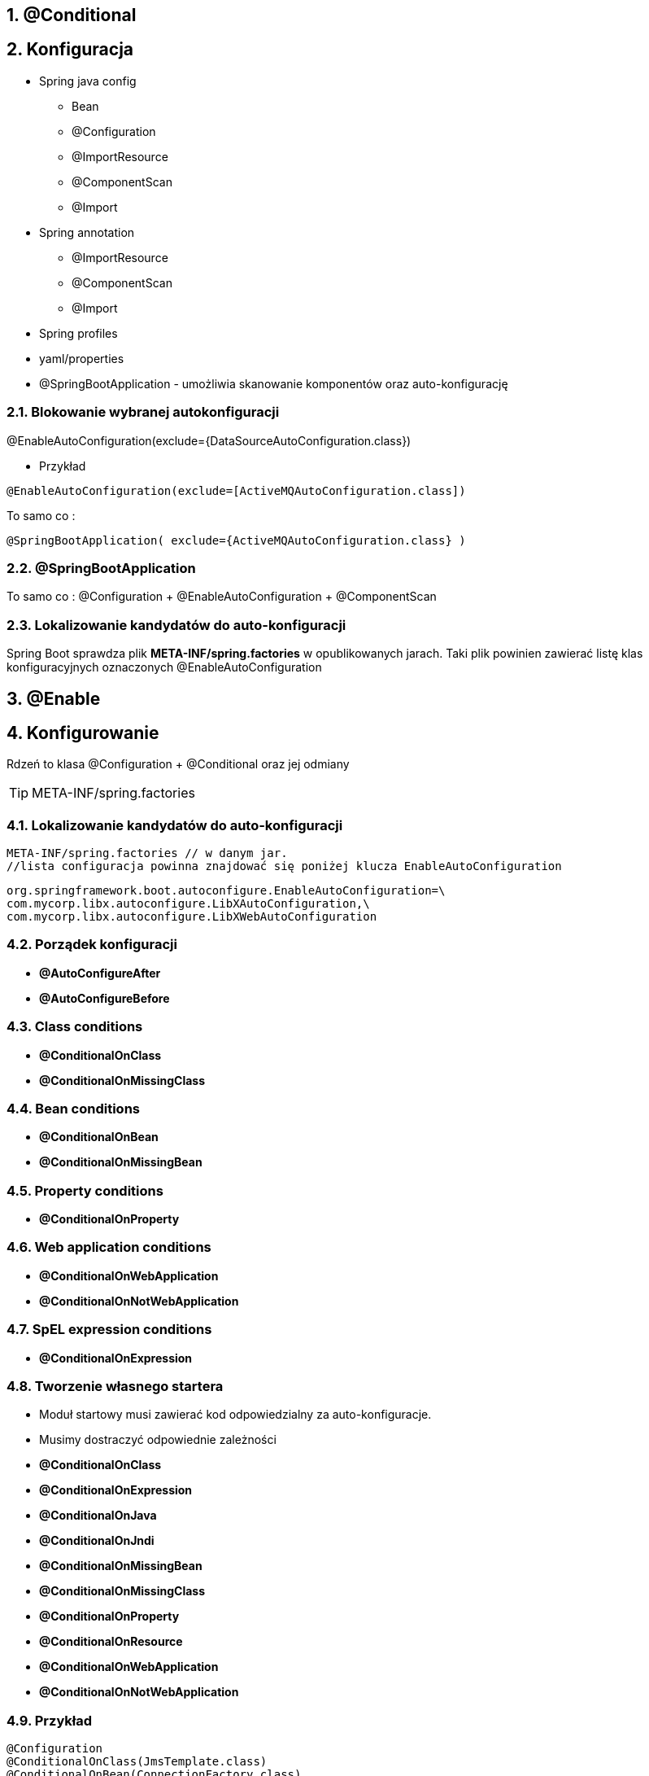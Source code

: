 :numbered:
:icons: font
:pagenums:
:imagesdir: images
:iconsdir: ./icons
:stylesdir: ./styles
:scriptsdir: ./js

:image-link: https://pbs.twimg.com/profile_images/425289501980639233/tUWf7KiC.jpeg
ifndef::sourcedir[:sourcedir: ./src/main/java/]
ifndef::resourcedir[:resourcedir: ./src/main/resources/]
ifndef::imgsdir[:imgsdir: ./../images]
:source-highlighter: coderay

== @Conditional

== Konfiguracja 

** Spring java config

*** Bean

*** @Configuration

*** @ImportResource

*** @ComponentScan

*** @Import

** Spring annotation

*** @ImportResource

*** @ComponentScan

*** @Import

** Spring profiles

** yaml/properties




** @SpringBootApplication - umożliwia skanowanie komponentów oraz auto-konfigurację




=== Blokowanie wybranej autokonfiguracji

@EnableAutoConfiguration(exclude={DataSourceAutoConfiguration.class})

** Przykład

----
@EnableAutoConfiguration(exclude=[ActiveMQAutoConfiguration.class])
----


To samo co : 

----
@SpringBootApplication( exclude={ActiveMQAutoConfiguration.class} )
----



=== @SpringBootApplication

To samo co : @Configuration + @EnableAutoConfiguration + @ComponentScan


===  Lokalizowanie kandydatów do auto-konfiguracji

Spring Boot sprawdza  plik **META-INF/spring.factories**  w opublikowanych jarach. 
Taki plik powinien zawierać listę klas konfiguracyjnych oznaczonych @EnableAutoConfiguration


== @Enable

== Konfigurowanie

Rdzeń to klasa @Configuration + @Conditional oraz jej odmiany

TIP: META-INF/spring.factories


===  Lokalizowanie kandydatów do auto-konfiguracji

----
META-INF/spring.factories // w danym jar.
//lista configuracja powinna znajdować się poniżej klucza EnableAutoConfiguration
----

----
org.springframework.boot.autoconfigure.EnableAutoConfiguration=\
com.mycorp.libx.autoconfigure.LibXAutoConfiguration,\
com.mycorp.libx.autoconfigure.LibXWebAutoConfiguration
----

=== Porządek konfiguracji

** **@AutoConfigureAfter**

** **@AutoConfigureBefore**

===  Class conditions

** **@ConditionalOnClass**

** **@ConditionalOnMissingClass**

=== Bean conditions

** **@ConditionalOnBean** 

** **@ConditionalOnMissingBean**


=== Property conditions

** **@ConditionalOnProperty**

=== Web application conditions

** **@ConditionalOnWebApplication**

** **@ConditionalOnNotWebApplication**

===  SpEL expression conditions

** **@ConditionalOnExpression**


=== Tworzenie własnego startera

** Moduł startowy musi zawierać kod odpowiedzialny za auto-konfiguracje.

** Musimy dostraczyć odpowiednie zależności


** **@ConditionalOnClass**
** **@ConditionalOnExpression**
** **@ConditionalOnJava**
** **@ConditionalOnJndi**
** **@ConditionalOnMissingBean**
** **@ConditionalOnMissingClass**
** **@ConditionalOnProperty**
** **@ConditionalOnResource**
** **@ConditionalOnWebApplication**
** **@ConditionalOnNotWebApplication**


=== Przykład 


[source,java]
----
@Configuration
@ConditionalOnClass(JmsTemplate.class)
@ConditionalOnBean(ConnectionFactory.class)
@EnableConfigurationProperties(JmsProperties.class)
@AutoConfigureAfter({ HornetQAutoConfiguration.class,
ActiveMQAutoConfiguration.class })
public class JmsAutoConfiguration {
@Autowired
private JmsProperties properties;
@Autowired
private ConnectionFactory connectionFactory;
...

@Bean
@ConditionalOnMissingBean
public JmsTemplate jmsTemplate() {
JmsTemplate jmsTemplate = new
JmsTemplate(this.connectionFactory);
jmsTemplate.setPubSubDomain(this.properties.isPubSubDomain());
return jmsTemplate;
}
----

=== Health


[source,java]
----
@Component
public class ActiveMQHealth implements HealthIndicator {
private ConnectionFactory factory;
@Autowired
public ActiveMQHealth(ConnectionFactory factory) {
this.factory = factory;
}
@Override
public Health health() {
try {
factory.createConnection();
} catch (JMSException e) {
return new Health.Builder()
.down(e)
.build();
}
return new Health.Builder()
.status(Status.UP + ": Successfully connected to
the broker")
.build();
}
}
----

=== XML a Spring Boot

@ImportResource({"META-INF/services.xml","META-INF/repositories.xml"})

@ImportResource("classpath:applicationContext.xml")




